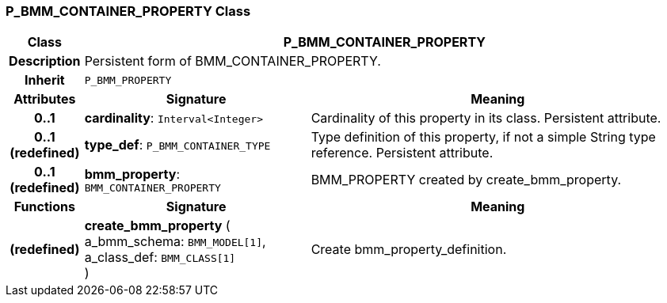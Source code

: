 === P_BMM_CONTAINER_PROPERTY Class

[cols="^1,3,5"]
|===
h|*Class*
2+^h|*P_BMM_CONTAINER_PROPERTY*

h|*Description*
2+a|Persistent form of BMM_CONTAINER_PROPERTY.

h|*Inherit*
2+|`P_BMM_PROPERTY`

h|*Attributes*
^h|*Signature*
^h|*Meaning*

h|*0..1*
|*cardinality*: `Interval<Integer>`
a|Cardinality of this property in its class. Persistent attribute.

h|*0..1 +
(redefined)*
|*type_def*: `P_BMM_CONTAINER_TYPE`
a|Type definition of this property, if not a simple String type reference. Persistent attribute.

h|*0..1 +
(redefined)*
|*bmm_property*: `BMM_CONTAINER_PROPERTY`
a|BMM_PROPERTY created by create_bmm_property.
h|*Functions*
^h|*Signature*
^h|*Meaning*

h|(redefined)
|*create_bmm_property* ( +
a_bmm_schema: `BMM_MODEL[1]`, +
a_class_def: `BMM_CLASS[1]` +
)
a|Create bmm_property_definition.
|===
